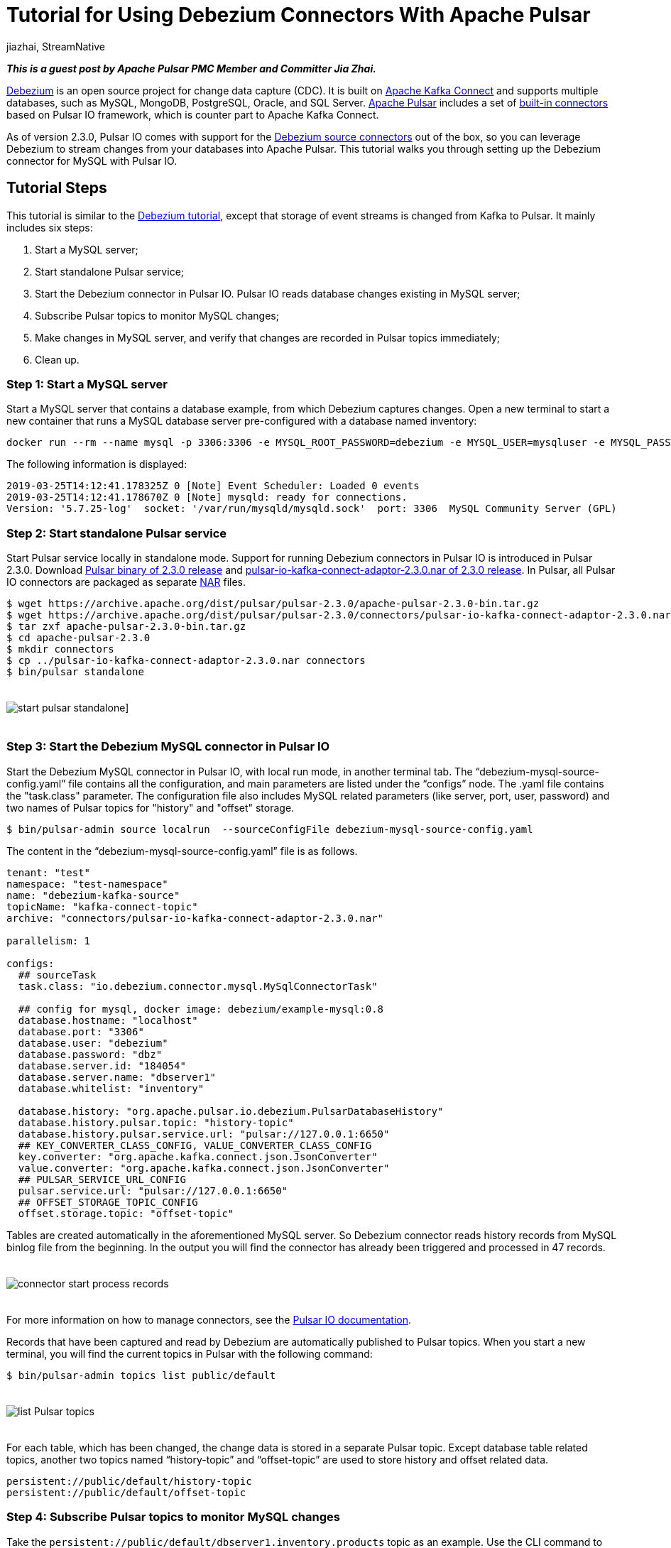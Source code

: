 = Tutorial for Using Debezium Connectors With Apache Pulsar
jiazhai, StreamNative
:awestruct-tags: [ discussion, examples  ]
:awestruct-layout: blog-post

**_This is a guest post by Apache Pulsar PMC Member and Committer Jia Zhai._**

https://debezium.io[Debezium] is an open source project for change data capture (CDC). It is built on https://kafka.apache.org/documentation/#connectapi[Apache Kafka Connect] and supports multiple databases, such as MySQL, MongoDB, PostgreSQL, Oracle, and SQL Server.
http://pulsar.apache.org[Apache Pulsar] includes a set of https://pulsar.apache.org/docs/en/io-connectors[built-in connectors] based on Pulsar IO framework, which is counter part to Apache Kafka Connect.

As of version 2.3.0, Pulsar IO comes with support for the http://pulsar.apache.org/docs/en/2.3.0/io-cdc-debezium[Debezium source connectors] out of the box, so you can leverage Debezium to stream changes from your databases into Apache Pulsar.
This tutorial walks you through setting up the Debezium connector for MySQL with Pulsar IO.

## Tutorial Steps
This tutorial is similar to the https://debezium.io/docs/tutorial[Debezium tutorial], except that storage of event streams is changed from Kafka to Pulsar.
It mainly includes six steps:

1. Start a MySQL server;
2. Start standalone Pulsar service;
3. Start the Debezium connector in Pulsar IO. Pulsar IO reads database changes existing in MySQL server;
4. Subscribe Pulsar topics to monitor MySQL changes;
5. Make changes in MySQL server, and verify that changes are recorded in Pulsar topics immediately;
6. Clean up.

### Step 1: Start a MySQL server
Start a MySQL server that contains a database example, from which Debezium captures changes. Open a new terminal to start a new container that runs a MySQL database server pre-configured with a database named inventory:

[source,bash]
----
docker run --rm --name mysql -p 3306:3306 -e MYSQL_ROOT_PASSWORD=debezium -e MYSQL_USER=mysqluser -e MYSQL_PASSWORD=mysqlpw debezium/example-mysql:0.9
----

The following information is displayed:

[source,bash]
----
2019-03-25T14:12:41.178325Z 0 [Note] Event Scheduler: Loaded 0 events
2019-03-25T14:12:41.178670Z 0 [Note] mysqld: ready for connections.
Version: '5.7.25-log'  socket: '/var/run/mysqld/mysqld.sock'  port: 3306  MySQL Community Server (GPL)
----

### Step 2: Start standalone Pulsar service
Start Pulsar service locally in standalone mode.
Support for running Debezium connectors in Pulsar IO is introduced in Pulsar 2.3.0.
Download https://archive.apache.org/dist/pulsar/pulsar-2.3.0/apache-pulsar-2.3.0-bin.tar.gz[Pulsar binary of 2.3.0 release] and https://archive.apache.org/dist/pulsar/pulsar-2.3.0/connectors/pulsar-io-kafka-connect-adaptor-2.3.0.nar[pulsar-io-kafka-connect-adaptor-2.3.0.nar of 2.3.0 release].
In Pulsar, all Pulsar IO connectors are packaged as separate https://medium.com/hashmapinc/nifi-nar-files-explained-14113f7796fd[NAR] files.

[source,bash]
----
$ wget https://archive.apache.org/dist/pulsar/pulsar-2.3.0/apache-pulsar-2.3.0-bin.tar.gz
$ wget https://archive.apache.org/dist/pulsar/pulsar-2.3.0/connectors/pulsar-io-kafka-connect-adaptor-2.3.0.nar
$ tar zxf apache-pulsar-2.3.0-bin.tar.gz
$ cd apache-pulsar-2.3.0
$ mkdir connectors
$ cp ../pulsar-io-kafka-connect-adaptor-2.3.0.nar connectors
$ bin/pulsar standalone
----

++++
<div class="imageblock centered-image">
    <img src="/images/pulsar_tutorial/pulsar-mysql-1.png" style="max-width:100%; margin-bottom:20px; margin-top:20px;" class="responsive-image" alt="start pulsar standalone]">
</div>
++++

### Step 3: Start the Debezium MySQL connector in Pulsar IO
Start the Debezium MySQL connector in Pulsar IO, with local run mode, in another terminal tab.
The “debezium-mysql-source-config.yaml” file contains all the configuration, and main parameters are listed under the “configs” node. The .yaml file contains the "task.class" parameter. The configuration file also
includes MySQL related parameters (like server, port, user, password) and two names of Pulsar topics for "history" and "offset" storage.

[source,bash]
----
$ bin/pulsar-admin source localrun  --sourceConfigFile debezium-mysql-source-config.yaml
----

The content in the “debezium-mysql-source-config.yaml” file is as follows.

[source,bash]
----
tenant: "test"
namespace: "test-namespace"
name: "debezium-kafka-source"
topicName: "kafka-connect-topic"
archive: "connectors/pulsar-io-kafka-connect-adaptor-2.3.0.nar"

parallelism: 1

configs:
  ## sourceTask
  task.class: "io.debezium.connector.mysql.MySqlConnectorTask"

  ## config for mysql, docker image: debezium/example-mysql:0.8
  database.hostname: "localhost"
  database.port: "3306"
  database.user: "debezium"
  database.password: "dbz"
  database.server.id: "184054"
  database.server.name: "dbserver1"
  database.whitelist: "inventory"

  database.history: "org.apache.pulsar.io.debezium.PulsarDatabaseHistory"
  database.history.pulsar.topic: "history-topic"
  database.history.pulsar.service.url: "pulsar://127.0.0.1:6650"
  ## KEY_CONVERTER_CLASS_CONFIG, VALUE_CONVERTER_CLASS_CONFIG
  key.converter: "org.apache.kafka.connect.json.JsonConverter"
  value.converter: "org.apache.kafka.connect.json.JsonConverter"
  ## PULSAR_SERVICE_URL_CONFIG
  pulsar.service.url: "pulsar://127.0.0.1:6650"
  ## OFFSET_STORAGE_TOPIC_CONFIG
  offset.storage.topic: "offset-topic"

----

Tables are created automatically in the aforementioned MySQL server. So Debezium connector reads history records from MySQL binlog file from the beginning. In the output you will find the connector has already been triggered and processed in 47 records.

++++
<div class="imageblock centered-image">
    <img src="/images/pulsar_tutorial/pulsar-mysql-2.png" style="max-width:100%; margin-bottom:20px; margin-top:20px;" class="responsive-image" alt="connector start process records">
</div>
++++

For more information on how to manage connectors, see the http://pulsar.apache.org/docs/en/io-managing/[Pulsar IO documentation].

Records that have been captured and read by Debezium are automatically published to Pulsar topics. When you start a new terminal, you will find the current topics in Pulsar with the following command:

[source,bash]
----
$ bin/pulsar-admin topics list public/default
----

++++
<div class="imageblock centered-image">
    <img src="/images/pulsar_tutorial/pulsar-mysql-3.png" style="max-width:100%; margin-bottom:20px; margin-top:20px;" class="responsive-image" alt="list Pulsar topics">
</div>
++++

For each table, which has been changed, the change data is stored in a separate Pulsar topic.  Except database table related topics, another two topics named “history-topic” and “offset-topic” are used to store history and offset related data.

[source,bash]
----
persistent://public/default/history-topic
persistent://public/default/offset-topic
----

### Step 4: Subscribe Pulsar topics to monitor MySQL changes
Take the `persistent://public/default/dbserver1.inventory.products` topic as an example.
Use the CLI command to consume this topic and monitor changes while the “products” table changes.

[source,bash]
----
 $ bin/pulsar-client consume -s "sub-products" public/default/dbserver1.inventory.products -n 0
----

The output is as follows:

[source,bash]
----
…
22:17:41.201 [pulsar-client-io-1-1] INFO  org.apache.pulsar.client.impl.ConsumerImpl - [public/default/dbserver1.inventory.products][sub-products] Subscribing to topic on cnx [id: 0xfe0b4feb, L:/127.0.0.1:55585 - R:localhost/127.0.0.1:6650]
22:17:41.223 [pulsar-client-io-1-1] INFO  org.apache.pulsar.client.impl.ConsumerImpl - [public/default/dbserver1.inventory.products][sub-products] Subscribed to topic on localhost/127.0.0.1:6650 -- consumer: 0
----

You can also consume the offset topic to monitor the offset changes while the table changes are stored in the `persistent://public/default/dbserver1.inventory.products` Pulsar topic.

[source,bash]
----
$ bin/pulsar-client consume -s "sub-offset" offset-topic -n 0
----


### Step 5: Make changes in MySQL server, and verify that changes are recorded in Pulsar topics immediately

Start a MySQL CLI docker connector,  and you can make changes to the “products” table in MySQL server.

[source,bash]
----
$docker run -it --rm --name mysqlterm --link mysql --rm mysql:5.7 sh -c 'exec mysql -h"$MYSQL_PORT_3306_TCP_ADDR" -P"$MYSQL_PORT_3306_TCP_PORT" -uroot -p"$MYSQL_ENV_MYSQL_ROOT_PASSWORD"'
----

After running the command, MySQL CLI is displayed, and you can change the names of the two items in the “products” table.

[source,bash]
----
mysql> use inventory;
mysql> show tables;
mysql> SELECT * FROM  products ;
mysql> UPDATE products SET name='1111111111' WHERE id=101;
mysql> UPDATE products SET name='1111111111' WHERE id=107;
----

++++
<div class="imageblock centered-image">
    <img src="/images/pulsar_tutorial/pulsar-mysql-4.png" style="max-width:100%; margin-bottom:20px; margin-top:20px;" class="responsive-image" alt="mysql updates">
</div>
++++

In the terminal where you consume products topic, you find that two changes have been added.

++++
<div class="imageblock centered-image">
    <img src="/images/pulsar_tutorial/pulsar-mysql-5.png" style="max-width:100%; margin-bottom:20px; margin-top:20px;" class="responsive-image" alt="table topic stores mysql updates">
</div>
++++

In the terminal where you consume the offset topic, you find that two offsets have been added.

++++
<div class="imageblock centered-image">
    <img src="/images/pulsar_tutorial/pulsar-mysql-6.png" style="max-width:100%; margin-bottom:20px; margin-top:20px;" class="responsive-image" alt="offset topic get updated">
</div>
++++

In the terminal where you local-run the connector, you find two more records have been processed.

++++
<div class="imageblock centered-image">
    <img src="/images/pulsar_tutorial/pulsar-mysql-7.png" style="max-width:100%; margin-bottom:20px; margin-top:20px;" class="responsive-image" alt="table topic get more records">
</div>
++++

### Step 6: Clean up.

Use “Ctrl + C” to close terminals. Use “docker ps” and “docker kill” to stop MySQL related containers.

[source,bash]
----
mysql> quit

$ docker ps
CONTAINER ID        IMAGE                        COMMAND                  CREATED             STATUS              PORTS                               NAMES
84d66c2f591d        debezium/example-mysql:0.8   "docker-entrypoint.s…"   About an hour ago   Up About an hour    0.0.0.0:3306->3306/tcp, 33060/tcp   mysql

$ docker kill 84d66c2f591d
----

To delete Pulsar data, delete data directory in the Pulsar binary directory.

[source,bash]
----
$ pwd
/Users/jia/ws/releases/apache-pulsar-2.3.0

$ rm -rf data
----

## Conclusion
The Pulsar IO framework allows to run the Debezium connectors for change data capture, streaming data changes from different databases into Apache Pulsar. In this tutorial you've learned how to capture data changes in a MySQL database and propagate them to Pulsar. We are improving support for running the Debezium connectors with Apache Pulsar continuously, it will be much easier to use after Pulsar 2.4.0 release.
